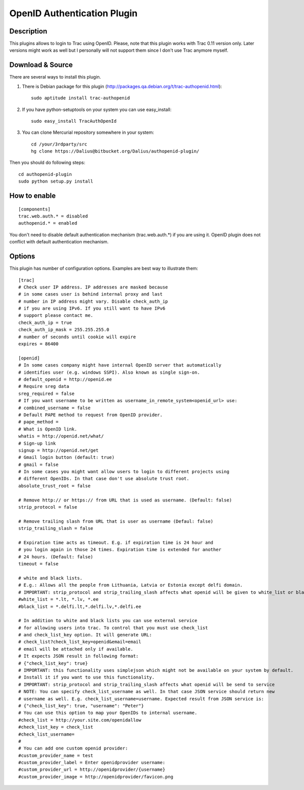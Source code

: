 ============================
OpenID Authentication Plugin
============================

Description
===========

This plugins allows to login to Trac using OpenID. Please, note that
this plugin works with Trac 0.11 version only. Later versions might
work as well but I personally will not support them since I don't use
Trac anymore myself.

Download & Source
=================

There are several ways to install this plugin.

1. There is Debian package for this plugin (http://packages.qa.debian.org/t/trac-authopenid.html)::

    sudo aptitude install trac-authopenid

2. If you have python-setuptools on your system you can use easy_install::

    sudo easy_install TracAuthOpenId

3. You can clone Mercurial repository somewhere in your system::

    cd /your/3rdparty/src
    hg clone https://Dalius@bitbucket.org/Dalius/authopenid-plugin/

Then you should do following steps::

    cd authopenid-plugin
    sudo python setup.py install

How to enable
=============

::

    [components]
    trac.web.auth.* = disabled
    authopenid.* = enabled


You don't need to disable default authentication mechanism
(trac.web.auth.*) if you are using it. OpenID plugin does not conflict
with default authentication mechanism.

Options
=======

This plugin has number of configuration options. Examples are best way
to illustrate them::

    [trac]
    # Check user IP address. IP addresses are masked because
    # in some cases user is behind internal proxy and last
    # number in IP address might vary. Disable check_auth_ip
    # if you are using IPv6. If you still want to have IPv6
    # support please contact me.
    check_auth_ip = true
    check_auth_ip_mask = 255.255.255.0
    # number of seconds until cookie will expire
    expires = 86400

    [openid]
    # In some cases company might have internal OpenID server that automatically
    # identifies user (e.g. windows SSPI). Also known as single sign-on.
    # default_openid = http://openid.ee
    # Require sreg data
    sreg_required = false
    # If you want username to be written as username_in_remote_system<openid_url> use:
    # combined_username = false
    # Default PAPE method to request from OpenID provider.
    # pape_method =
    # What is OpenID link.
    whatis = http://openid.net/what/
    # Sign-up link
    signup = http://openid.net/get
    # Gmail login button (default: true)
    # gmail = false
    # In some cases you might want allow users to login to different projects using
    # different OpenIDs. In that case don't use absolute trust root.
    absolute_trust_root = false

    # Remove http:// or https:// from URL that is used as username. (Default: false)
    strip_protocol = false

    # Remove trailing slash from URL that is user as username (Defaul: false)
    strip_trailing_slash = false

    # Expiration time acts as timeout. E.g. if expiration time is 24 hour and
    # you login again in those 24 times. Expiration time is extended for another
    # 24 hours. (Default: false)
    timeout = false

    # white and black lists.
    # E.g.: Allows all the people from Lithuania, Latvia or Estonia except delfi domain.
    # IMPORTANT: strip_protocol and strip_trailing_slash affects what openid will be given to white_list or black_list
    #white_list = *.lt, *.lv, *.ee
    #black_list = *.delfi.lt,*.delfi.lv,*.delfi.ee

    # In addition to white and black lists you can use external service
    # for allowing users into trac. To control that you must use check_list
    # and check_list_key option. It will generate URL:
    # check_list?check_list_key=openid&email=email
    # email will be attached only if available.
    # It expects JSON result in following format:
    # {"check_list_key": true}
    # IMPORTANT: this functionality uses simplejson which might not be available on your system by default.
    # Install it if you want to use this functionality.
    # IMPORTANT: strip_protocol and strip_trailing_slash affects what openid will be send to service
    # NOTE: You can specify check_list_username as well. In that case JSON service should return new
    # username as well. E.g. check_list_username=username. Expected result from JSON service is:
    # {"check_list_key": true, "username": "Peter"}
    # You can use this option to map your OpenIDs to internal username.
    #check_list = http://your.site.com/openidallow
    #check_list_key = check_list
    #check_list_username=
    #
    # You can add one custom openid provider:
    #custom_provider_name = test
    #custom_provider_label = Enter openidprovider username:
    #custom_provider_url = http://openidprovider/{username}
    #custom_provider_image = http://openidprovider/favicon.png
